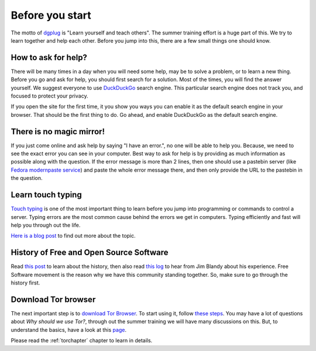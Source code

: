 Before you start
=================

The motto of `dgplug <https://dgplug.org>`_ is "Learn yourself and teach
others". The summer training effort is a huge part of this. We try to learn
together and help each other. Before you jump into this, there are a few small
things one should know.

How to ask for help?
---------------------

There will be many times in a day when you will need some help, may be to solve
a problem, or to learn a new thing. Before you go and ask for help, you should
first search for a solution. Most of the times, you will find the answer
yourself. We suggest everyone to use `DuckDuckGo <https://duckduckgo.com>`_
search engine. This particular search engine does not track you, and focused to
protect your privacy.

If you open the site for the first time, it you show you ways you can enable it
as the default search engine in your browser. That should be the first thing to
do. Go ahead, and enable DuckDuckGo as the default search engine.

There is no magic mirror!
--------------------------

If you just come online and ask help by saying "I have an error.", no one will
be able to help you. Because, we need to see the exact error you can see in
your computer. Best way to ask for help is by providing as much information as
possible along with the question. If the error message is more than 2 lines,
then one should use a pastebin server (like `Fedora modernpaste service
<https://paste.fedoraproject.org/>`_) and paste the whole error message there,
and then only provide the URL to the pastebin in the question.

Learn touch typing
-------------------

`Touch typing <https://en.wikipedia.org/wiki/Touch_typing>`_ is one of the most
important thing to learn before you jump into programming or commands to control
a server. Typing errors are the most common cause behind the errors we get in
computers. Typing efficiently and fast will help you through out the life.

`Here is a blog post <https://kushaldas.in/posts/touch-typing.html>`_ to find out
more about the topic.


History of Free and Open Source Software
-----------------------------------------

Read `this post <https://kushaldas.in/pages/hacker-ethic-and-free-software-movement.html>`_
to learn about the history, then also read `this log <https://dgplug.org/irclogs/2017/Logs-2017-09-20-15-56.txt>`_
to hear from Jim Blandy about his experience. Free Software movement is the reason why
we have this community standing together. So, make sure to go through the history first.


Download Tor browser
---------------------

The next important step is to `download Tor Browser
<https://www.torproject.org/projects/torbrowser.html.en>`_. To start using it,
follow `these steps
<https://www.torproject.org/projects/torbrowser.html.en#linux>`_. You may have
a lot of questions about `Why should we use Tor?`, through out the summer
training we will have many discussions on this. But, to understand the basics,
have a look at this `page <https://www.eff.org/pages/tor-and-https>`_.

Please read the :ref:`torchapter` chapter to learn in details.
